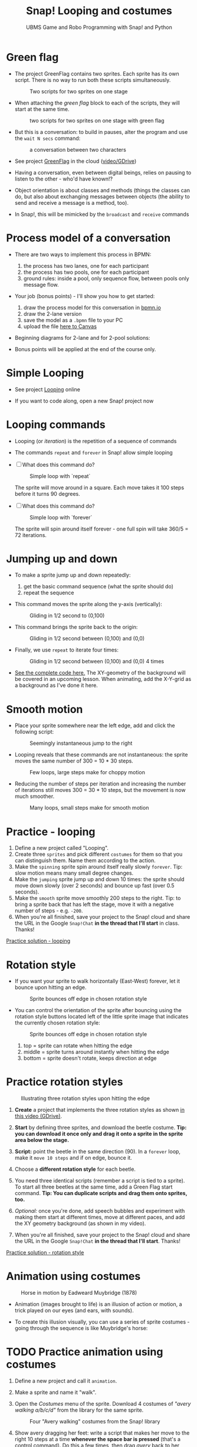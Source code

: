 #+title: Snap! Looping and costumes
#+subtitle: UBMS Game and Robo Programming with Snap! and Python
#+options: toc:nil num:nil ^:nil
#+startup: overview hideblocks indent inlineimages
#+attr_latex: :width 400px
[[../img/loop.jpg]]
* Green flag

- The project GreenFlag contains two sprites. Each sprite has its own
  script. There is no way to run both these scripts simultaneously.
  #+attr_latex: :width 400px
  #+caption: Two scripts for two sprites on one stage
  [[../img/snap_greenflag.png]]

- When attaching the /green flag/ block to each of the scripts, they
  will start at the same time.
  #+attr_latex: :width 400px
  #+caption: two scripts for two sprites on one stage with green flag
  [[../img/snap_greenflag1.png]]

- But this is a conversation: to build in pauses, alter the program
  and use the ~wait N secs~ command:
  #+attr_latex: :width 400px
  #+caption: a conversation between two characters
  [[../img/snap_greenflag2.png]]

- See project [[https://snap.berkeley.edu/project?user=birkenkrahe&project=GreenFlag][GreenFlag]] in the cloud ([[https://drive.google.com/file/d/13VaRsjnak8CeahCxoPaNPhpdrpCkz4Y6/view?usp=sharing][video/GDrive]])

- Having a conversation, even between digital beings, relies on
  pausing to listen to the other - who'd have known!?

- Object orientation is about classes and methods (things the classes
  can do, but also about exchanging messages between objects (the
  ability to send and receive a message is a method, too).

- In Snap!, this will be mimicked by the ~broadcast~ and ~receive~
  commands
  
* Process model of a conversation

- There are two ways to implement this process in BPMN:
  1) the process has two lanes, one for each participant
  2) the process has two pools, one for each participant
  3) ground rules: inside a pool, only sequence flow, between pools
     only message flow.

- Your job (bonus points) - I'll show you how to get started:
  1) draw the process model for this conversation in [[https://bpmn.io][bpmn.io]]
  2) draw the 2-lane version
  3) save the model as a ~.bpmn~ file to your PC
  4) upload the file [[https://lyon.instructure.com/courses/1721/assignments/15076][here to Canvas]]

- Beginning diagrams for 2-lane and for 2-pool solutions:
  #+attr_latex: :width 400px
  [[../img/lanes.png]]

- Bonus points will be applied at the end of the course only.

* Simple Looping
#+attr_latex: :width 400px
[[../img/looping.png]]

- See project [[https://snap.berkeley.edu/project?user=birkenkrahe&project=Looping][Looping]] online

- If you want to code along, open a new Snap! project now
  
* Looping commands

- Looping (or /iteration/) is the repetition of a sequence of commands

- The commands ~repeat~ and ~forever~ in Snap! allow simple looping

- [ ] What does this command do?
  #+attr_latex: :width 150px
  #+caption: Simple loop with `repeat`
  [[../img/snap_repeat.png]]
  #+begin_notes
  The sprite will move around in a square. Each move takes it 100
  steps before it turns 90 degrees.
  #+end_notes

- [ ] What does this command do?
  #+attr_latex: :width 150px
  #+caption: Simple loop with `forever`
  [[../img/snap_forever3.png]]
  #+begin_notes
  The sprite will spin around itself forever - one full spin will take
  360/5 = 72 iterations.
  #+end_notes

* Jumping up and down

- To make a sprite jump up and down repeatedly:
  1) get the basic command sequence (what the sprite should do)
  2) repeat the sequence

- This command moves the sprite along the y-axis (vertically):
  #+attr_latex: :width 200px
  #+caption: Gliding in 1/2 second to (0,100)
  [[../img/snap_jump1.png]]

- This command brings the sprite back to the origin:
  #+attr_latex: :width 200px
  #+caption: Gliding in 1/2 second between (0,100) and (0,0)
  [[../img/snap_jump2.png]]

- Finally, we use ~repeat~ to iterate four times:
  #+attr_latex: :width 200px
  #+caption: Gliding in 1/2 second between (0,100) and (0,0) 4 times
  [[../img/snap_jump3.png]]

- [[https://snap.berkeley.edu/snap/snap.html#present:Username=birkenkrahe&ProjectName=Looping&editMode&noRun][See the complete code here.]] The XY-geometry of the background will
  be covered in an upcoming lesson. When animating, add the X-Y-grid
  as a background as I've done it here.

* Smooth motion

- Place your sprite somewhere near the left edge, add and click the
  following script:
  #+attr_latex: :width 150px
  #+caption: Seemingly instantaneous jump to the right
  [[../img/snap_move.png]]

- Looping reveals that these commands are not instantaneous: the
  sprite moves the same number of 300 = 10 * 30 steps.
  #+attr_latex: :width 150px
  #+caption: Few loops, large steps make for choppy motion
  [[../img/snap_move1.png]]

- Reducing the number of steps per iteration and increasing the number
  of iterations still moves 300 = 30 * 10 steps, but the movement is
  now much smoother.
  #+attr_latex: :width 150px
  #+caption: Many loops, small steps make for smooth motion
  [[../img/snap_move2.png]]

* *Practice* - looping

1) Define a new project called "Looping".
2) Create three ~sprites~ and pick different ~costumes~ for them so that
   you can distinguish them. Name them according to the action.
3) Make the ~spinning~ sprite spin around itself really slowly
   ~forever~. Tip: slow motion means many small degree changes.
4) Make the ~jumping~ sprite jump up and down 10 times: the sprite
   should move down slowly (over 2 seconds) and bounce up fast (over
   0.5 seconds).
5) Make the ~smooth~ sprite move smoothly 200 steps to the right. Tip: to
   bring a sprite back that has left the stage, move it with a
   negative number of steps - e.g. ~-200~.
6) When you're all finished, save your project to the Snap! cloud and
   share the URL in the Google ~Snap!Chat~ *in the thread that I'll
   start* in class. Thanks!
   
[[https://snap.berkeley.edu/project?user=birkenkrahe&project=Looping][Practice solution - looping]]

* Rotation style

- If you want your sprite to walk horizontally (East-West) forever,
  let it bounce upon hitting an edge.
  #+attr_latex: :width 150px
  #+caption: Sprite bounces off edge in chosen rotation style
  [[../img/snap_bounce.png]]

- You can control the orientation of the sprite after bouncing using
  the rotation style buttons located left of the little sprite image
  that indicates the currently chosen rotation style:
   #+attr_latex: :width 150px
  #+caption: Sprite bounces off edge in chosen rotation style
  [[../img/rotation.png]]
  1) top = sprite can rotate when hitting the edge
  2) middle = sprite turns around instantly when hitting the edge
  3) bottom = sprite doesn't rotate, keeps direction at edge

* *Practice* rotation styles
#+attr_latex: :width 400px
#+caption: Illustrating three rotation styles upon hitting the edge
[[../img/snap_beetle.png]]

1) *Create* a project that implements the three rotation styles as shown
   [[https://drive.google.com/file/d/1ZNCaNwniNFfj1e2IBMjHlwgvO9SG22Y7/view?usp=sharing][in this video (GDrive)]].

2) *Start* by defining three sprites, and download the beetle
   costume. *Tip: you can download it once only and drag it onto a
   sprite in the sprite area below the stage.*

3) *Script:* point the beetle in the same direction (90). In a ~forever~
   loop, make it ~move 10 steps~ and if on edge, bounce it.

4) Choose a *different rotation style* for each beetle.

5) You need three identical scripts (remember a script is tied to a
   sprite). To start all three beetles at the same time, add a Green
   Flag start command. *Tip: You can duplicate scripts and drag them
   onto sprites, too.*

6) /Optional:/ once you're done, add speech bubbles and experiment with
   making them start at different times, move at different paces, and
   add the XY geometry background (as shown in my video).

7) When you're all finished, save your project to the Snap! cloud and
   share the URL in the Google ~Snap!Chat~ *in the thread that I'll
   start*. Thanks!
   
[[https://snap.berkeley.edu/project?user=birkenkrahe&project=RotationStyle][Practice solution - rotation style]]

* Animation using costumes
#+attr_latex: :width 400px
#+caption: Horse in motion by Eadweard Muybridge (1878)
[[../img/illusion.jpg]]

- Animation (images brought to life) is an illusion of action or
  motion, a trick played on our eyes (and ears, with sounds).

- To create this illusion visually, you can use a series of sprite
  costumes - going through the sequence is like Muybridge's horse:
  #+attr_latex: :width 200px
  [[../img/snap_animation.png]]

* TODO *Practice* animation using costumes

1) Define a new project and call it ~animation~.

2) Make a sprite and name it "walk".

3) Open the /Costumes/ menu of the sprite. Download 4 costumes of
   /"avery walking a/b/c/d"/ from the library for the same sprite.
   #+attr_latex: :width 400px
   #+caption: Four "Avery walking" costumes from the Snap! library
   [[../img/avery.png]]

4) Show avery dragging her feet: write a script that makes her move to
   the right 10 steps at a time *whenever the space bar is pressed*
   (that's a control command). Do this a few times, then drag /avery/
   back to her starting position.

5) Add the command "next costume" at the end of the script and run
   it again: avery now seems to walk to the right side of the
   stage. In fact, you move through four different static costumes.

6) Make avery walk /frantically/ off stage: enclose the last script in
   a "forever" loop and add a green flag starting command at the
   top.
   #+attr_latex: :width 200px
   [[../img/snap_avery1.png]]

7) To bring the sprite back to the stage, right click in the stage
   area and choose "Show all". You'll have to drag the sprite to the
   starting position.

8) To stop the frantic motion, add a "wait 0.2 secs" command at the
   end of the script. Avery now walks normally.

9) Finally, use your knowledge of rotation styles to stop Avery from
   walking off stage and give her a suitable background to walk in.
   #+begin_quote
   Add "if on edge, bounce" after the "wait" command inside the
   "forever" loop, and change the rotation style to "only face
   left/right":
   #+attr_latex: :width 200px
   [[../img/snap_avery2.png]]
   #+end_quote

10) When you're all finished, save your project to the Snap! cloud and
    share the URL in the Google ~Snap!Chat~ *in the thread that I'll
    start*. Thanks!

[[https://snap.berkeley.edu/project?username=birkenkrahe&projectname=animation][Practice solution: Project animation]]

